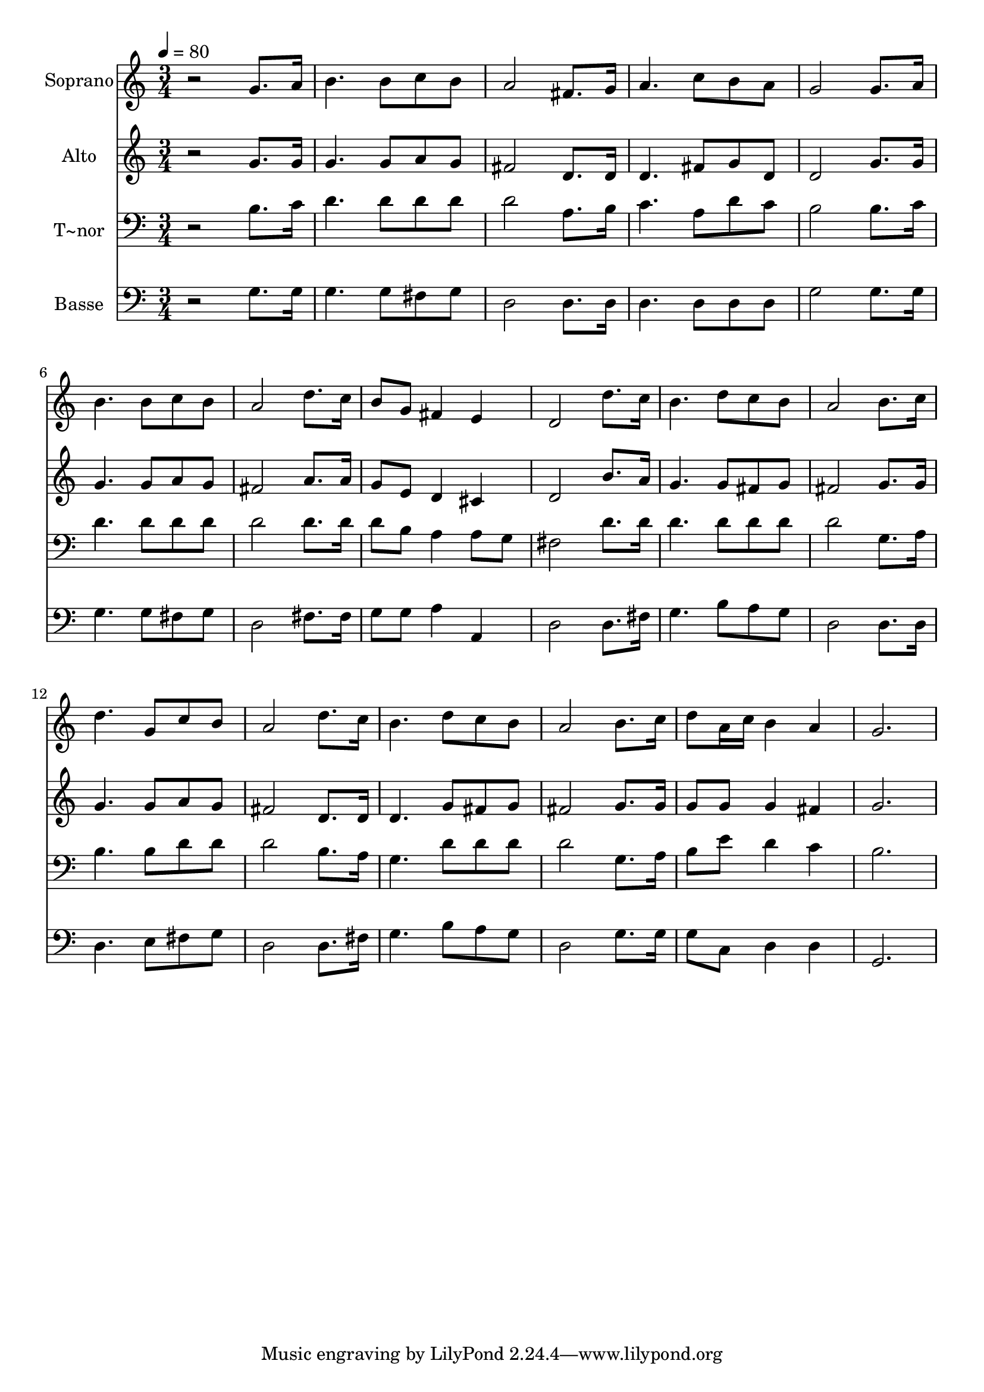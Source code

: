 % Lily was here -- automatically converted by /usr/bin/midi2ly from 462.mid
\version "2.14.0"

\layout {
  \context {
    \Voice
    \remove "Note_heads_engraver"
    \consists "Completion_heads_engraver"
    \remove "Rest_engraver"
    \consists "Completion_rest_engraver"
  }
}

trackAchannelA = {
  
  \time 3/4 
  
  \tempo 4 = 80 
  
}

trackA = <<
  \context Voice = voiceA \trackAchannelA
>>


trackBchannelA = {
  
  \set Staff.instrumentName = "Soprano"
  
}

trackBchannelB = \relative c {
  r2 g''8. a16 
  | % 2
  b4. b8 c b 
  | % 3
  a2 fis8. g16 
  | % 4
  a4. c8 b a 
  | % 5
  g2 g8. a16 
  | % 6
  b4. b8 c b 
  | % 7
  a2 d8. c16 
  | % 8
  b8 g fis4 e 
  | % 9
  d2 d'8. c16 
  | % 10
  b4. d8 c b 
  | % 11
  a2 b8. c16 
  | % 12
  d4. g,8 c b 
  | % 13
  a2 d8. c16 
  | % 14
  b4. d8 c b 
  | % 15
  a2 b8. c16 
  | % 16
  d8 a16 c b4 a 
  | % 17
  g2. 
  | % 18
  
}

trackB = <<
  \context Voice = voiceA \trackBchannelA
  \context Voice = voiceB \trackBchannelB
>>


trackCchannelA = {
  
  \set Staff.instrumentName = "Alto"
  
}

trackCchannelC = \relative c {
  r2 g''8. g16 
  | % 2
  g4. g8 a g 
  | % 3
  fis2 d8. d16 
  | % 4
  d4. fis8 g d 
  | % 5
  d2 g8. g16 
  | % 6
  g4. g8 a g 
  | % 7
  fis2 a8. a16 
  | % 8
  g8 e d4 cis 
  | % 9
  d2 b'8. a16 
  | % 10
  g4. g8 fis g 
  | % 11
  fis2 g8. g16 
  | % 12
  g4. g8 a g 
  | % 13
  fis2 d8. d16 
  | % 14
  d4. g8 fis g 
  | % 15
  fis2 g8. g16 
  | % 16
  g8 g g4 fis 
  | % 17
  g2. 
  | % 18
  
}

trackC = <<
  \context Voice = voiceA \trackCchannelA
  \context Voice = voiceB \trackCchannelC
>>


trackDchannelA = {
  
  \set Staff.instrumentName = "T~nor"
  
}

trackDchannelC = \relative c {
  r2 b'8. c16 
  | % 2
  d4. d8 d d 
  | % 3
  d2 a8. b16 
  | % 4
  c4. a8 d c 
  | % 5
  b2 b8. c16 
  | % 6
  d4. d8 d d 
  | % 7
  d2 d8. d16 
  | % 8
  d8 b a4 a8 g 
  | % 9
  fis2 d'8. d16 
  | % 10
  d4. d8 d d 
  | % 11
  d2 g,8. a16 
  | % 12
  b4. b8 d d 
  | % 13
  d2 b8. a16 
  | % 14
  g4. d'8 d d 
  | % 15
  d2 g,8. a16 
  | % 16
  b8 e d4 c 
  | % 17
  b2. 
  | % 18
  
}

trackD = <<

  \clef bass
  
  \context Voice = voiceA \trackDchannelA
  \context Voice = voiceB \trackDchannelC
>>


trackEchannelA = {
  
  \set Staff.instrumentName = "Basse"
  
}

trackEchannelC = \relative c {
  r2 g'8. g16 
  | % 2
  g4. g8 fis g 
  | % 3
  d2 d8. d16 
  | % 4
  d4. d8 d d 
  | % 5
  g2 g8. g16 
  | % 6
  g4. g8 fis g 
  | % 7
  d2 fis8. fis16 
  | % 8
  g8 g a4 a, 
  | % 9
  d2 d8. fis16 
  | % 10
  g4. b8 a g 
  | % 11
  d2 d8. d16 
  | % 12
  d4. e8 fis g 
  | % 13
  d2 d8. fis16 
  | % 14
  g4. b8 a g 
  | % 15
  d2 g8. g16 
  | % 16
  g8 c, d4 d 
  | % 17
  g,2. 
  | % 18
  
}

trackE = <<

  \clef bass
  
  \context Voice = voiceA \trackEchannelA
  \context Voice = voiceB \trackEchannelC
>>


\score {
  <<
    \context Staff=trackB \trackA
    \context Staff=trackB \trackB
    \context Staff=trackC \trackA
    \context Staff=trackC \trackC
    \context Staff=trackD \trackA
    \context Staff=trackD \trackD
    \context Staff=trackE \trackA
    \context Staff=trackE \trackE
  >>
  \layout {}
  \midi {}
}
